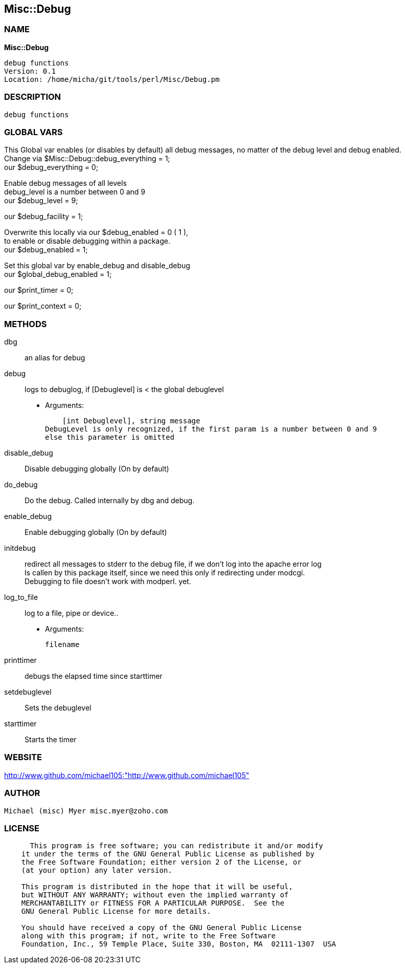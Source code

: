 
:hardbreaks:

== Misc::Debug 

=== NAME

*Misc::Debug* 

  debug functions
  Version: 0.1 
  Location: /home/micha/git/tools/perl/Misc/Debug.pm


=== DESCRIPTION

  debug functions



=== GLOBAL VARS
   
This Global var enables (or disables by default) all debug messages, no matter of  the debug level and debug enabled.
Change via $Misc::Debug::debug_everything = 1;
our $debug_everything = 0;
 
Enable debug messages of all levels
debug_level is a number between 0 and 9
our $debug_level = 9;
 
our $debug_facility = 1;
 
Overwrite this locally via our $debug_enabled = 0 ( 1 ),
to enable or disable debugging within a package.
our $debug_enabled = 1;
 
Set this global var by enable_debug and disable_debug
our $global_debug_enabled = 1;
 
our $print_timer = 0;
 
our $print_context = 0;
 

  
=== METHODS

dbg::
   
an alias for debug


debug::
   
logs to debuglog, if [Debuglevel] is < the global debuglevel

    - Arguments:

    [int Debuglevel], string message	
DebugLevel is only recognized, if the first param is a number between 0 and 9
else this parameter is omitted


disable_debug::
   
Disable debugging globally (On by default)


do_debug::
   
Do the debug. Called internally by dbg and debug.


enable_debug::
   
Enable debugging globally (On by default)


initdebug::
   
redirect all messages to stderr to the debug file, if we don't log into the apache error log
Is callen by this package itself, since we need this only if redirecting under modcgi.
Debugging to file doesn't work with modperl. yet.


log_to_file::
   
log to a file, pipe or device..

    - Arguments:

    filename


printtimer::
   
debugs the elapsed time since starttimer


setdebuglevel::
   
Sets the debuglevel


starttimer::
   
Starts the timer




=== WEBSITE

http://www.github.com/michael105:"http://www.github.com/michael105"

=== AUTHOR
  Michael (misc) Myer misc.myer@zoho.com

=== LICENSE

```
  
      This program is free software; you can redistribute it and/or modify
    it under the terms of the GNU General Public License as published by
    the Free Software Foundation; either version 2 of the License, or
    (at your option) any later version.

    This program is distributed in the hope that it will be useful,
    but WITHOUT ANY WARRANTY; without even the implied warranty of
    MERCHANTABILITY or FITNESS FOR A PARTICULAR PURPOSE.  See the
    GNU General Public License for more details.

    You should have received a copy of the GNU General Public License
    along with this program; if not, write to the Free Software
    Foundation, Inc., 59 Temple Place, Suite 330, Boston, MA  02111-1307  USA

  

  
```


